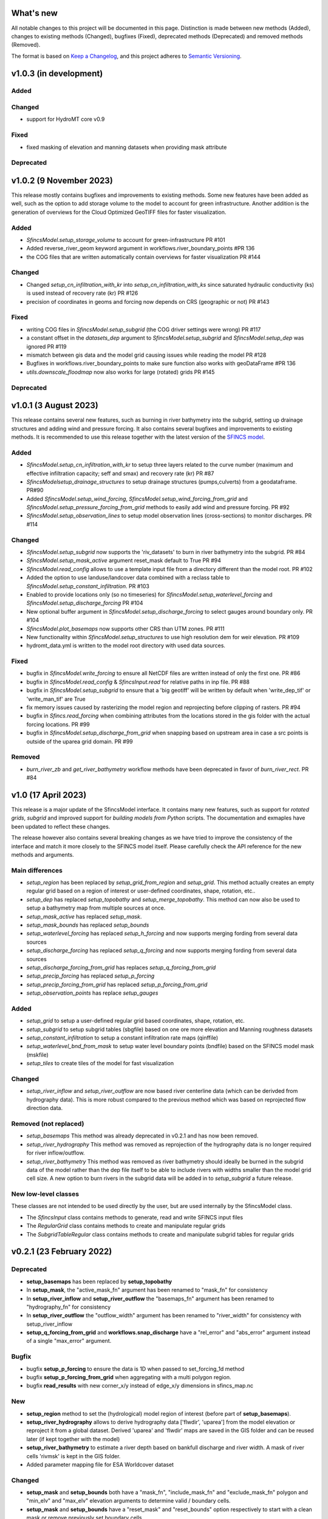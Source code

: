 What's new
==========
All notable changes to this project will be documented in this page. 
Distinction is made between new methods (Added), changes to existing methods (Changed), bugfixes (Fixed), deprecated methods (Deprecated) and removed methods (Removed).

The format is based on `Keep a Changelog`_, and this project adheres to
`Semantic Versioning`_.

v1.0.3 (in development)
=======================

Added
-----

Changed
-------
- support for HydroMT core v0.9

Fixed
-----
- fixed masking of elevation and manning datasets when providing mask attribute

Deprecated
----------



v1.0.2 (9 November 2023)
========================
This release mostly contains bugfixes and improvements to existing methods. Some new features have been added as well, 
such as the option to add storage volume to the model to account for green infrastructure. Another addition is the 
generation of overviews for the Cloud Optimized GeoTIFF files for faster visualization. 

Added
-----
- `SfincsModel.setup_storage_volume` to account for green-infrastructure PR #101
- Added reverse_river_geom keyword argument in workflows.river_boundary_points #PR 136
- the COG files that are written automatically contain overviews for faster visualization PR #144

Changed
-------
- Changed `setup_cn_infiltration_with_kr` into `setup_cn_infiltration_with_ks` since saturated hydraulic conductivity (ks) is used instead of recovery rate (kr) PR #126
- precision of coordinates in geoms and forcing now depends on CRS (geographic or not) PR #143


Fixed
-----
- writing COG files in `SfincsModel.setup_subgrid` (the COG driver settings were wrong) PR #117
- a constant offset in the `datasets_dep` argument to `SfincsModel.setup_subgrid` and `SfincsModel.setup_dep` was ignored PR #119
- mismatch between gis data and the model grid causing issues while reading the model PR #128
- Bugfixes in workflows.river_boundary_points to make sure function also works with geoDataFrame #PR 136
- `utils.downscale_floodmap` now also works for large (rotated) grids PR #145

Deprecated
----------


v1.0.1 (3 August 2023)
======================
This release contains several new features, such as burning in river bathymetry into the subgrid, setting up drainage structures and adding wind and pressure forcing.
It also contains several bugfixes and improvements to existing methods. 
It is recommended to use this release together with the latest version of the `SFINCS model <https://github.com/Deltares/SFINCS/releases/tag/v2.0.2_Blockhaus_release>`_.

Added
-----
- `SfincsModel.setup_cn_infiltration_with_kr` to setup three layers related to the curve number 
  (maximum and effective infiltration capacity; seff and smax) and recovery rate (kr) PR #87
- `SfincsModelsetup_drainage_structures` to setup drainage structures (pumps,culverts) from a geodataframe. PR#90
- Added `SfincsModel.setup_wind_forcing`, `SfincsModel.setup_wind_forcing_from_grid` and `SfincsModel.setup_pressure_forcing_from_grid` methods to easily add wind and pressure forcing.  PR #92
- `SfincsModel.setup_observation_lines` to setup model observation lines (cross-sections) to monitor discharges. PR #114

Changed
-------
- `SfincsModel.setup_subgrid` now supports the 'riv_datasets' to burn in river bathymetry into the subgrid. PR #84
- `SfincsModel.setup_mask_active` argument reset_mask default to True PR #94
- `SfincsModel.read_config` allows to use a template input file from a directory different than the model root. PR #102
- Added the option to use landuse/landcover data combined with a reclass table to `SfincsModel.setup_constant_infiltration`.  PR #103
- Enabled to provide locations only (so no timeseries) for `SfincsModel.setup_waterlevel_forcing` and `SfincsModel.setup_discharge_forcing` PR #104
- New optional buffer argument in  `SfincsModel.setup_discharge_forcing` to select gauges around boundary only. PR #104
- `SfincsModel.plot_basemaps` now supports other CRS than UTM zones. PR #111
- New functionality within `SfincsModel.setup_structures` to use high resolution dem for weir elevation. PR #109
- hydromt_data.yml is written to the model root directory with used data sources. 

Fixed
------
- bugfix in `SfincsModel.write_forcing` to ensure all NetCDF files are written instead of only the first one. PR #86
- bugfix in `SfincsModel.read_config` & `SfincsInput.read` for relative paths in inp file. PR #88
- bugfix in `SfincsModel.setup_subgrid` to ensure that a 'big geotiff' will be written by default when 'write_dep_tif' or 'write_man_tif' are True
- fix memory issues caused by rasterizing the model region and reprojecting before clipping of rasters. PR #94 
- bugfix in `Sfincs.read_forcing` when combining attributes from the locations stored in the gis folder with the actual forcing locations. PR #99
- bugfix in `SfincsModel.setup_discharge_from_grid` when snapping based on upstream area in case a src points is outside of the uparea grid domain. PR #99

Removed
----------
- `burn_river_zb` and `get_river_bathymetry` workflow methods have been deprecated in favor of `burn_river_rect`. PR #84 

v1.0 (17 April 2023)
====================

This release is a major update of the SfincsModel interface. It contains many new features, 
such as support for *rotated grids*, *subgrid* and improved support for *building models from Python* scripts.
The documentation and exmaples have been updated to reflect these changes.

The release however also contains several breaking changes as we have tried to improve the 
consistency of the interface and match it more closely to the SFINCS model itself.
Please carefully check the API reference for the new methods and arguments.

Main differences
----------------
- `setup_region` has been replaced by `setup_grid_from_region` and  `setup_grid`. 
  This method actually creates an empty regular grid based on a region of interest or user-defined coordinates, shape, rotation, etc..
- `setup_dep` has replaced `setup_topobathy` and `setup_merge_topobathy`. 
  This method can now also be used to setup a bathymetry map from multiple sources at once.
- `setup_mask_active` has replaced `setup_mask`. 
- `setup_mask_bounds` has replaced `setup_bounds`	
- `setup_waterlevel_forcing` has replaced `setup_h_forcing` and now supports merging fording from several data sources 
- `setup_discharge_forcing` has replaced `setup_q_forcing` and now supports merging fording from several data sources
- `setup_discharge_forcing_from_grid` has replaces `setup_q_forcing_from_grid` 
- `setup_precip_forcing` has replaced `setup_p_forcing` 
- `setup_precip_forcing_from_grid` has replaced `setup_p_forcing_from_grid`
- `setup_observation_points` has replace `setup_gauges`

Added
-----------
- `setup_grid` to setup a user-defined regular grid based coordinates, shape, rotation, etc.
- `setup_subgrid` to setup subgrid tables (sbgfile) based on one ore more elevation and Manning roughness datasets
- `setup_constant_infiltration` to setup a constant infiltration rate maps (qinffile)
- `setup_waterlevel_bnd_from_mask` to setup water level boundary points (bndfile) based on the SFINCS model mask (mskfile)
- `setup_tiles` to create tiles of the model for fast visualization

Changed
---------------
- `setup_river_inflow` and `setup_river_outflow` are now based river centerline data (which can be derivded from hydrography data).
  This is more robust compared to the previous method which was based on reprojected flow direction data.

Removed (not replaced)
------------------------------
- `setup_basemaps` This method was already deprecated in v0.2.1 and has now been removed.
- `setup_river_hydrography` This method was removed as reprojection of the hydrography data is no longer required for river inflow/outflow.
- `setup_river_bathymetry` This method was removed as river bathymetry should ideally be burned in the subgrid data of the model rather 
  than the dep file itself to be able to include rivers with widths smaller than the model grid cell size. A new option to burn rivers 
  in the subgrid data will be added in to `setup_subgrid` a future release.


New low-level classes
---------------------
These classes are not intended to be used directly by the user, but are used internally by the SfincsModel class.

- The `SfincsInput` class contains methods to generate, read and write SFINCS input files
- The `RegularGrid` class contains methods to create and manipulate regular grids
- The `SubgridTableRegular` class contains methods to create and manipulate subgrid tables for regular grids


v0.2.1 (23 February 2022)
=========================

Deprecated
----------
- **setup_basemaps** has been replaced by **setup_topobathy**
- In **setup_mask**, the "active_mask_fn" argument has been renamed to "mask_fn" for consistency
- In **setup_river_inflow** and **setup_river_outflow** the "basemaps_fn" argument has been renamed to "hydrography_fn" for consistency
- In **setup_river_outflow** the "outflow_width" argument has been renamed to "river_width" for consistency with setup_river_inflow
- **setup_q_forcing_from_grid** and **workflows.snap_discharge** have a "rel_error" and "abs_error" argument instead of a single "max_error" argument.

Bugfix
------
- bugfix **setup_p_forcing** to ensure the data is 1D when passed to set_forcing_1d method
- bugfix **setup_p_forcing_from_grid** when aggregating with a multi polygon region.
- bugfix **read_results** with new corner_x/y instead of edge_x/y dimensions in sfincs_map.nc

New
---
- **setup_region** method to set the (hydrological) model region of interest (before part of **setup_basemaps**).
- **setup_river_hydrography** allows to derive hydrography data ['flwdir', 'uparea'] from the model elevation or reproject it from a global dataset.
  Derived 'uparea' and 'flwdir' maps are saved in the GIS folder and can be reused later (if kept together with the model)
- **setup_river_bathymetry** to estimate a river depth based on bankfull discharge and river width. A mask of river cells 'rivmsk' is kept in the GIS folder.
- Added parameter mapping file for ESA Worldcover dataset

Changed
-------
- **setup_mask** and **setup_bounds** both have a "mask_fn", "include_mask_fn" and "exclude_mask_fn" polygon and "min_elv" and "max_elv" elevation arguments to determine valid / boundary cells. 
- **setup_mask** and **setup_bounds** have a "reset_mask" and "reset_bounds" option respectively to start with a clean mask or remove previously set boundary cells.
- **setup_mask** takes a new "drop_area" argument to drop regions of contiguous cells smaller than this maximum area threshold, useful to remove (spurious) small islands.
- **setup_mask** takes a new "fill_area" argument to fill regions of contiguous cells below the "min_elv" or above "max_elv" threshold surrounded by cells within the valid elevation range.
- In **setup_bounds** and **setup_mask** a "connectivity" argument is exposed to determine whether edge cells or regions of contiguous cells should be based on D4 (horizontal and vertical) or D8 (also diagonal) connections.
- In **setup_bounds** we avoid open boundary cells (mask == 3) next to water level boundary cells (mask == 2)
- **setup_merge_topobathy** has a new "max_width" argument to use bathymetry data from new source within a fixed width around the topography data. 
- **setup_river_inflow** and **setup_river_outflow** are now based on the same **workflows.river_boundary_points** method. 
   Both have a "river_upa" and "river_len" argument and the hydrography data is not required if **setup_river_hydrography** is ran beforehand.
   The model domain is also determined on-the-fly, thus it is not required to run setup_mask beforehand.
- **setup_river_inflow** has a new "river_width" argument to ensure closed boundary cells near a discharge source location
- **write_config** has a new "rel_path" argument that allows you to write sfincs.inp with references to model files in the root and rel_path directory.
- Write dep file with cm accuracy. This should be sufficient but also hides differences between linux and window builds.
- Exposed "interp_method" argument in **setup_merge_topobathy** to select interpolation method to fill NaNs.
- **setup_cn_infiltration** and **setup_manning_roughness** use default values for river cells as defined in **setup_river_bathymetry**
- The **setup_manning_rougness** has a new "sea_man" argument to set a constant roughness for cells below zero elevation.
- An improved version of interbasins **region** option has been implemented, see hydroMT core v0.4.5 for details.
- Bumped minimal pyflwdir version to 0.5.5
- Use mamba to setup CI environments


v0.2.0 (2 August 2021)
======================

Bugfix
------
- scsfile variable changed to maximum soil moisture retention [inch]; was curve number [-]
- fix setting delimited text based geodatasets for h and q forcing.

Changed
-------
- Bumped minimal hydromt version to 0.4.2
- splitted ``setup_topobathy`` into multiple smaller methods: ``setup_merge_topobathy``, ``setup_mask`` and ``setup_bounds``
- separated many low-level methods into utils.py and plots.py
- save bzs/bzd & dis/src only as GeoDataArray at forcing and do not copy the locations at staticgeoms.
- sort src/bnd files on x_dim for comparability between OS
- staticmaps are by default saved (and read) in S->N orientation as this matches the SFINCS better.


Added
-----
support for SFINCS files:

- structures: sfincs.thd & sfincs.weir
- results: sfincs_map.nc & sfincs_his.nc
- states: sfincs.restart
- forcing: sfincs.precip

new methods:

- ``setup_p_forcing_from_grid`` and ``setup_p_forcing`` with support for spatial uniform precip
- ``setup_merge_topobathy`` to merge a new topo/bathymetry dataset with the basemap DEM
- ``setup_mask`` and ``setup_bounds`` methods to setup the sfincs mask file
- ``setup_structures`` thd/weir files are read/written as part of read_staticgeoms
- ``read_states``, ``write_states`` methods with support for restart
- ``read_results`` 
- ``update_spatial_attrs`` and ``get_spatial_attrs`` (previously part of read_staticmaps)

new workflows: 

- ``merge_topobathy``
- ``mask_topobathy``
- ``snap_discharge``
- ``river_inflow_points`` & ``river_outflow_points`` 

Documentation
-------------
- build from python example
- overviews with SfincsModel setup components & SfincsModel data

Deprecated
-----------
- ``setup_p_gridded``

v0.1.0 (18 May 2021)
====================
Noticeable changes are a new ``setup_river_inflow`` and ``setup_river_outflow`` methods

Added
-----

- setup_river_outflow method to set ouflow (msk=3) boundary at river outflow points

Changed
-------

- Updated to hydromt v0.4.1


Documentation
-------------

- Now **latest** and **stable** versions.
- Updated build instructions
- Added **build_coastal_model**, **build_riverine_model** and **plot_sfincs_map** notebooks to the examples.


.. _Keep a Changelog: https://keepachangelog.com/en/1.0.0/
.. _Semantic Versioning: https://semver.org/spec/v2.0.0.html
